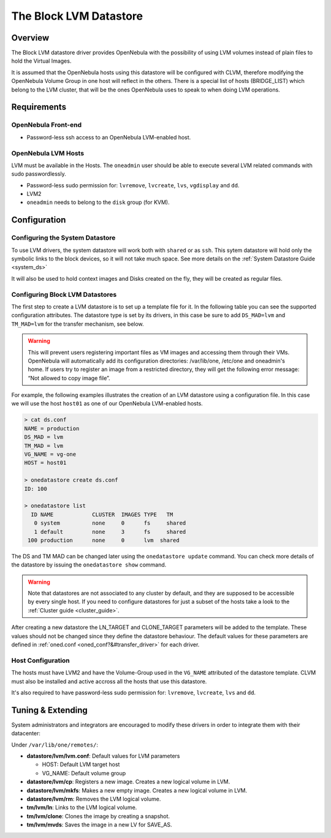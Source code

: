 .. _lvm_ds:

========================
The Block LVM Datastore
========================

Overview
========

The Block LVM datastore driver provides OpenNebula with the possibility of using LVM volumes instead of plain files to hold the Virtual Images.

It is assumed that the OpenNebula hosts using this datastore will be configured with CLVM, therefore modifying the OpenNebula Volume Group in one host will reflect in the others. There is a special list of hosts (BRIDGE\_LIST) which belong to the LVM cluster, that will be the ones OpenNebula uses to speak to when doing LVM operations.

|image0|

Requirements
============

OpenNebula Front-end
--------------------

-  Password-less ssh access to an OpenNebula LVM-enabled host.

OpenNebula LVM Hosts
--------------------

LVM must be available in the Hosts. The ``oneadmin`` user should be able to execute several LVM related commands with sudo passwordlessly.

-  Password-less sudo permission for: ``lvremove``, ``lvcreate``, ``lvs``, ``vgdisplay`` and ``dd``.
-  LVM2
-  ``oneadmin`` needs to belong to the ``disk`` group (for KVM).

Configuration
=============

Configuring the System Datastore
--------------------------------

To use LVM drivers, the system datastore will work both with ``shared`` or as ``ssh``. This sytem datastore will hold only the symbolic links to the block devices, so it will not take much space. See more details on the :ref:`System Datastore Guide <system_ds>`

It will also be used to hold context images and Disks created on the fly, they will be created as regular files.

Configuring Block LVM Datastores
--------------------------------

The first step to create a LVM datastore is to set up a template file for it. In the following table you can see the supported configuration attributes. The datastore type is set by its drivers, in this case be sure to add ``DS_MAD=lvm`` and ``TM_MAD=lvm`` for the transfer mechanism, see below.

+--------------------------------+------------------------------------------------------------------------------------------------------------------------------------+
| Attribute                      | Description                                                                                                                        |
+================================+====================================================================================================================================+
| ``NAME``                       | The name of the datastore                                                                                                          |
+--------------------------------+------------------------------------------------------------------------------------------------------------------------------------+
| ``DS_MAD``                     | Must be ``lvm``                                                                                                                    |
+--------------------------------+------------------------------------------------------------------------------------------------------------------------------------+
| ``TM_MAD``                     | Must be ``lvm``                                                                                                                    |
+--------------------------------+------------------------------------------------------------------------------------------------------------------------------------+
| ``DISK_TYPE``                  | Must be ``block``                                                                                                                  |
+--------------------------------+------------------------------------------------------------------------------------------------------------------------------------+
| ``BRIDGE_LIST``                | List of LVM server hosts (any of them since it assumes they have CLVM).                                                            |
+--------------------------------+------------------------------------------------------------------------------------------------------------------------------------+
| ``VG_NAME``                    | The LVM volume group name. Defaults to ``vg-one``                                                                                  |
+--------------------------------+------------------------------------------------------------------------------------------------------------------------------------+
| ``BRIDGE_LIST``                | **Mandatory** space separated list of LVM frontends.                                                                               |
+--------------------------------+------------------------------------------------------------------------------------------------------------------------------------+
| ``RESTRICTED_DIRS``            | Paths that can not be used to register images. A space separated list of paths. .. warning::                                              |
+--------------------------------+------------------------------------------------------------------------------------------------------------------------------------+
| ``SAFE_DIRS``                  | If you need to un-block a directory under one of the RESTRICTED\_DIRS. A space separated list of paths.                            |
+--------------------------------+------------------------------------------------------------------------------------------------------------------------------------+
| ``NO_DECOMPRESS``              | Do not try to untar or decompress the file to be registered. Useful for specialized Transfer Managers                              |
+--------------------------------+------------------------------------------------------------------------------------------------------------------------------------+
| ``LIMIT_TRANSFER_BW``          | Specify the maximum transfer rate in bytes/second when downloading images from a http/https URL. Suffixes K, M or G can be used.   |
+--------------------------------+------------------------------------------------------------------------------------------------------------------------------------+
| ``DATASTORE_CAPACITY_CHECK``   | If “yes”, the available capacity of the datastore is checked before creating a new image                                           |
+--------------------------------+------------------------------------------------------------------------------------------------------------------------------------+

.. warning:: This will prevent users registering important files as VM images and accessing them through their VMs. OpenNebula will automatically add its configuration directories: /var/lib/one, /etc/one and oneadmin's home. If users try to register an image from a restricted directory, they will get the following error message: “Not allowed to copy image file”.

For example, the following examples illustrates the creation of an LVM datastore using a configuration file. In this case we will use the host ``host01`` as one of our OpenNebula LVM-enabled hosts.

.. code::

    > cat ds.conf
    NAME = production
    DS_MAD = lvm
    TM_MAD = lvm
    VG_NAME = vg-one
    HOST = host01

    > onedatastore create ds.conf
    ID: 100

    > onedatastore list
      ID NAME            CLUSTER  IMAGES TYPE   TM
       0 system          none     0      fs     shared
       1 default         none     3      fs     shared
     100 production      none     0      lvm  shared

The DS and TM MAD can be changed later using the ``onedatastore update`` command. You can check more details of the datastore by issuing the ``onedatastore show`` command.

.. warning:: Note that datastores are not associated to any cluster by default, and they are supposed to be accessible by every single host. If you need to configure datastores for just a subset of the hosts take a look to the :ref:`Cluster guide <cluster_guide>`.

After creating a new datastore the LN\_TARGET and CLONE\_TARGET parameters will be added to the template. These values should not be changed since they define the datastore behaviour. The default values for these parameters are defined in :ref:`oned.conf <oned_conf?&#transfer_driver>` for each driver.

Host Configuration
------------------

The hosts must have LVM2 and have the Volume-Group used in the ``VG_NAME`` attributed of the datastore template. CLVM must also be installed and active accross all the hosts that use this datastore.

It's also required to have password-less sudo permission for: ``lvremove``, ``lvcreate``, ``lvs`` and ``dd``.

Tuning & Extending
==================

System administrators and integrators are encouraged to modify these drivers in order to integrate them with their datacenter:

Under ``/var/lib/one/remotes/``:

-  **datastore/lvm/lvm.conf**: Default values for LVM parameters

   -  HOST: Default LVM target host
   -  VG\_NAME: Default volume group

-  **datastore/lvm/cp**: Registers a new image. Creates a new logical volume in LVM.
-  **datastore/lvm/mkfs**: Makes a new empty image. Creates a new logical volume in LVM.
-  **datastore/lvm/rm**: Removes the LVM logical volume.
-  **tm/lvm/ln**: Links to the LVM logical volume.
-  **tm/lvm/clone**: Clones the image by creating a snapshot.
-  **tm/lvm/mvds**: Saves the image in a new LV for SAVE\_AS.

.. |image0| image:: /images/lvm_datastore_detail.png
